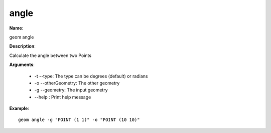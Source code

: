 angle
=====

**Name**:

geom angle

**Description**:

Calculate the angle between two Points

**Arguments**:

   * -t --type: The type can be degrees (default) or radians

   * -o --otherGeometry: The other geometry

   * -g --geometry: The input geometry

   * --help : Print help message



**Example**::

    geom angle -g "POINT (1 1)" -o "POINT (10 10)"